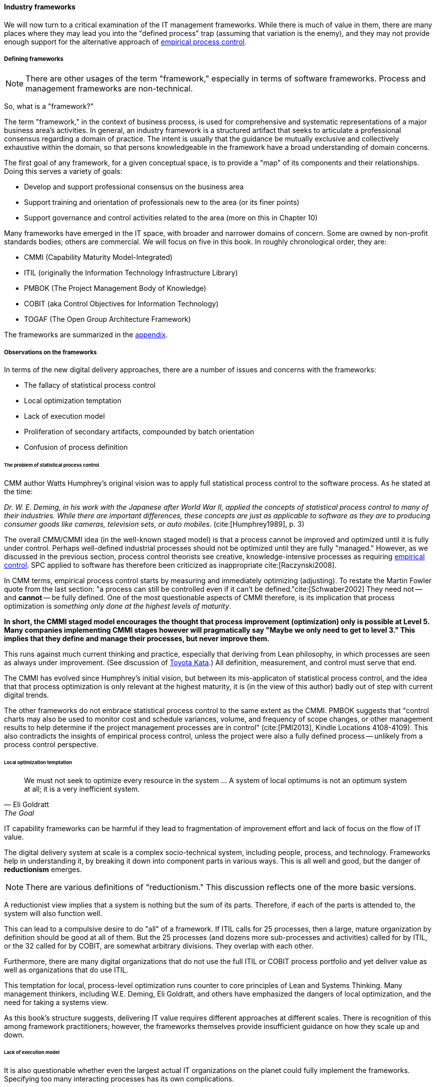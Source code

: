 
anchor:frameworks[]

==== Industry frameworks

We will now turn to a critical examination of the IT management frameworks. While there is much of value in them, there are many places where they may lead you into the "defined process" trap (assuming that variation is the enemy), and they may not provide enough support for the alternative approach of xref:empirical-process-control[empirical process control].

===== Defining frameworks

NOTE: There are other usages of the term "framework," especially in terms of software frameworks. Process and management frameworks are non-technical.

So, what is a "framework?"

The term "framework," in the context of business process, is used for comprehensive and systematic representations of a major business area's activities. In general, an industry framework is a structured artifact that seeks to articulate a professional consensus regarding a domain of practice. The intent is usually that the guidance be mutually exclusive and collectively exhaustive within the domain, so that persons knowledgeable in the framework have a broad understanding of domain concerns.

The first goal of any framework, for a given conceptual space, is to provide a "map" of its components and their relationships. Doing this serves a variety of goals:

* Develop and support professional consensus on the business area
* Support training and orientation of professionals new to the area (or its finer points)
* Support governance and control activities related to the area (more on this in Chapter 10)

Many frameworks have emerged in the IT space, with broader and narrower domains of concern. Some are owned by non-profit standards bodies; others are commercial. We will focus on five in this book. In roughly chronological order, they are:

* CMMI (Capability Maturity Model-Integrated)
* ITIL (originally the Information Technology Infrastructure Library)
* PMBOK (The Project Management Body of Knowledge)
* COBIT (aka Control Objectives for Information Technology)
* TOGAF (The Open Group Architecture Framework)

The frameworks are summarized in the xref:framework-summaries[appendix].

===== Observations on the frameworks

In terms of the new digital delivery approaches, there are a number of issues and concerns with the frameworks:

* The fallacy of statistical process control
* Local optimization temptation
* Lack of execution model
* Proliferation of secondary artifacts, compounded by batch orientation
* Confusion of process definition

anchor:problem-statisical-process[]

====== The problem of statistical process control

CMM author Watts Humphrey's original vision was to apply full statistical process control to the software process. As he stated at the time:

_Dr. W. E. Deming, in his work with the Japanese after World War II, applied the concepts of statistical process control to many of their industries. While there are important differences, these concepts are just as applicable to software as they are to producing consumer goods like cameras, television sets, or auto mobiles._ (cite:[Humphrey1989], p. 3)

The overall CMM/CMMI idea (in the well-known staged model) is that a process cannot be improved and optimized until it is fully under control. Perhaps well-defined industrial processes should not be optimized until they are fully "managed." However, as we discussed in the previous section,  process control theorists see creative, knowledge-intensive processes as requiring xref:empirical-process-control[empirical control]. SPC applied to software has therefore been criticized as inappropriate cite:[Raczynski2008].

In CMM terms, empirical process control starts by measuring and immediately optimizing (adjusting). To restate the Martin Fowler quote from the last section: "a process can still be controlled even if it can't be defined."cite:[Schwaber2002] They need not -- and *cannot* -- be fully defined. One of the most questionable aspects of CMMI therefore, is its implication that process optimization is _something only done at the highest levels of maturity_.

*In short, the CMMI staged model encourages the thought that process improvement (optimization) only  is possible at Level 5. Many companies implementing CMMI stages however will pragmatically say "Maybe we only need to get to level 3." This implies that they define and manage their processes, but never improve them.*

This runs against much current thinking and practice, especially that deriving from Lean philosophy, in which processes are seen as always under improvement. (See discussion of xref:Toyota-Kata[Toyota Kata].) All definition, measurement, and control must serve that end.

The CMMI has evolved since Humphrey's initial vision, but between its  mis-applicaton of statistical process control, and the idea that that process optimization is only relevant at the highest maturity, it is (in the view of this author) badly out of step with current digital trends.

The other frameworks do not embrace statistical process control to the same extent as the CMMI. PMBOK suggests that "control charts may also be used to monitor cost and schedule variances, volume, and frequency of scope changes, or other management results to help determine if the project management processes are in control" (cite:[PMI2013], Kindle Locations 4108-4109). This also contradicts the insights of empirical process control, unless the project were also a fully defined process -- unlikely from a process control perspective.

====== Local optimization temptation
[quote, Eli Goldratt, The Goal]
We must not seek to optimize every resource in the system … A system of local optimums is not an optimum system at all; it is a very inefficient system.

IT capability frameworks can be harmful if they lead to fragmentation of improvement effort and lack of focus on the flow of IT value.

The digital delivery system at scale is a complex socio-technical system, including people, process, and technology. Frameworks help in understanding it, by breaking it down into component parts in various ways. This is all well and good, but the danger of *reductionism* emerges.

NOTE: There are various definitions of "reductionism." This discussion reflects one of the more basic versions.

A reductionist view implies that a system is nothing but the sum of its parts. Therefore, if each of the parts is attended to, the system will also function well.

This can lead to a compulsive desire to do "all" of a framework. If ITIL calls for 25 processes, then a large, mature organization by definition should be good at all of them. But the 25 processes (and dozens more sub-processes and activities) called for by ITIL, or the 32 called for by COBIT, are somewhat arbitrary divisions. They overlap with each other.

Furthermore, there are many digital organizations that do not use the full ITIL or COBIT process portfolio and yet deliver value as well as organizations that do use ITIL.

This temptation for local, process-level optimization runs counter to core principles of Lean and Systems Thinking. Many management thinkers, including W.E. Deming, Eli Goldratt, and others have emphasized the dangers of local optimization, and the need for taking a systems view.

As this book's structure suggests, delivering IT value requires different approaches at different scales. There is recognition of this among framework practitioners; however, the frameworks themselves provide insufficient guidance on how they scale up and down.

anchor:lack-execution-model[]

====== Lack of execution model
It is also questionable whether even the largest actual IT organizations on the planet could fully implement the frameworks. Specifying too many interacting processes has its own complications.

Consider: Both ITIL and COBIT devote considerable time to documenting possible process inputs and outputs. As a part of every process definition, ITIL has a section entitled "Triggers, inputs, outputs, and interfaces." The Service Level Management Process (cite:[TSO2011b], pp 120-122) for example, lists:

* 7 triggers (e.g. "service breaches")
* 10 inputs (e.g. "customer feedback")
* 10 outputs (e.g. "reports on OLAs")
* 7 interfaces (e.g. "Supplier management")

COBIT similarly details process inputs and outputs. In the Enabling Processes guidance, each management practice suggests inputs and outputs. For example, the APO08 process "Manage Relationships" has an activity of "Provide input to the continual improvement of services," with

* 6 inputs
* 2 outputs

But processes do not run themselves. These process inputs and outputs require staff attention. They often imply xref:queuing[queues] and therefore Work in Process, often invisible. They impose demand on the system and each handoff represents transactional friction. Some handoffs may be implemented within the context of an IT management suite; others may require procedural standards, which themselves need to be created and maintained. The industry currently lacks understanding of how feasible such fully elaborated frameworks are, in terms of the time, effort, and organizational structure they imply.

We have discussed the issue of overburden previously. Too many organizations have contending execution models, where projects, processes, and miscellaneous work all compete for people's attention. In such environments, the overburden and wasteful xref:multi-tasking[multi-tasking] can reach crisis levels. With ITIL in particular, because it does not cover project management or architecture, we have a very large quantity of potential process interactions that is nevertheless incomplete.

anchor:secondary-artifacts[]

====== Secondary artifacts, compounded by batch orientation
[quote, Jeff Gothelf, Lean UX]
We move away from heavily documented handoffs to a process that creates only the design artifacts we need to move the team’s learning forward.

The process handoffs also imply that artifacts (documents of various sorts, models, software, etc.) are being created and transferred in between teams, or at least between roles on the same team with some degree of formality.

Primary artifacts are executable software and any additional content intended directly for value delivery. Secondary artifacts are anything else.

An examination of the ITIL and COBIT process interactions shows that many of the artifacts are secondary concepts such as "plans," "designs," or "reports:"

* Design specifications (high level and detailed)
* Operation and use plan
* Performance reports
* Action plans
* Consideration and approval

and so on. (Note that actually executable artifacts are not included here.)

Again, artifacts do not create themselves. Hundreds of artifacts are implied in the process frameworks. Every artifact implies:

* Some template or known technique for performing it
* People trained in its creation and interpretation
* Some capability to store, version, and transmit it

Unstructured artifacts such as plans, designs, and reports in particular impose high cognitive load. As digital organizations automate their pipelines, it becomes essential to identify the key events and elements they may represent, so that they can be embedded into the automation layer.

Finally, even if a given process framework does not specifically call for waterfall, one can sometimes still see its legacy. For example:

* Calls for thorough project planning and estimation
* Cautions against "cutting corners"
* "Design specifications" moving through approval pipelines (and following a progression from general to detailed)

All of these tend to signal a large batch orientation, even in frameworks making some claim of supporting Agile.

Good system design is a complex process. We introduced xref:technical-debt-1[technical debt] in Chapter 3, and will revisit it in technical-debt[Chapter 12]. But the slow xref:feedback[feedback] signals resulting from the batch processes implied by some frameworks are unacceptable in current industry. This is in part why new approaches are being adopted.

====== Confusion of process definition

One final issue with the "process" frameworks is that, while they use the word "process" prominently, they are not aligned with Business Process Management best practices. cite:[Betz2011b]

All of these frameworks provide useful descriptions of major ongoing capabilities and functions that the large IT organization must perform. But in terms of our preceding discussion on process method, they in general are developed from the perspective of steady-state functions, as opposed to a value stream or defined process perspective.

This can be seen by looking above at ITIL, for example. A Business Process Management consultant would see the term "Capacity Management" and observe that it is not countable or event-driven. "How many Capacities did you do today?," might be the question.

The BPM community is clear that processes and countable and event-driven (see cite:[Sharp2009]). Naming them with a strong active verb is seen as essential. "True" IT processes therefore might include:

* Accept Demand
* Deliver Release
* Complete Change
* Resolve Incident
* Improve Service

.Author's view
****
In my experience the lack of countability throughout the IT frameworks' conception of "process" has caused confusion and lack of alignment with BPM professionals for years, and remains an ongoing problem.
****
